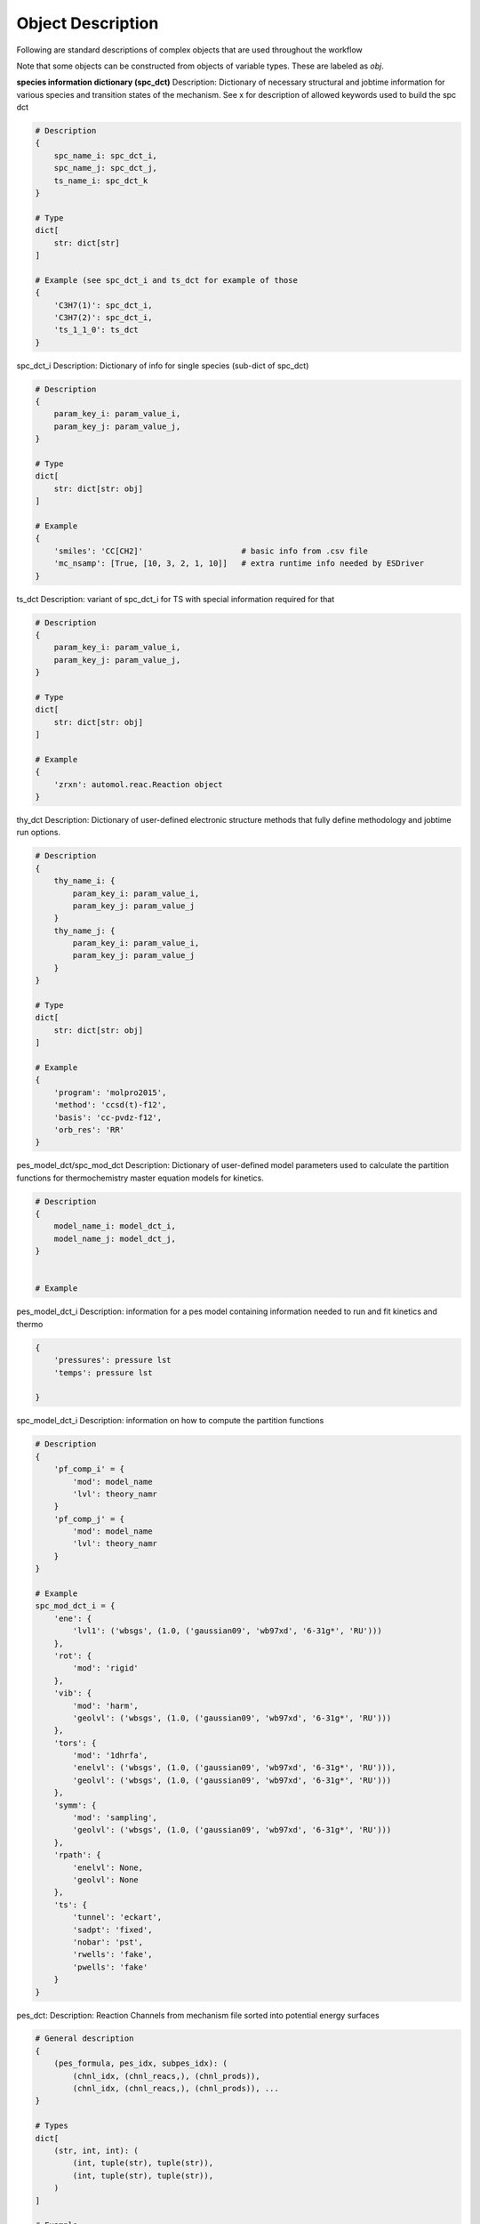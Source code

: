 
Object Description
------------------

Following are standard descriptions of complex objects that are used throughout the workflow

Note that some objects can be constructed from objects of variable types. These are labeled as `obj`.


**species information dictionary (spc_dct)**
Description: Dictionary of necessary structural and jobtime information for various species and transition states of the mechanism.
See x for description of allowed keywords used to build the spc dct

.. code-block:: python

    # Description
    {
        spc_name_i: spc_dct_i,
        spc_name_j: spc_dct_j,
        ts_name_i: spc_dct_k
    }

    # Type
    dict[
        str: dict[str]
    ]

    # Example (see spc_dct_i and ts_dct for example of those
    {
        'C3H7(1)': spc_dct_i,
        'C3H7(2)': spc_dct_i,
        'ts_1_1_0': ts_dct
    }

spc_dct_i
Description: Dictionary of info for single species (sub-dict of spc_dct)

.. code-block:: python
    
    # Description
    {
        param_key_i: param_value_i,
        param_key_j: param_value_j,
    }

    # Type
    dict[
        str: dict[str: obj]
    ]

    # Example
    {
        'smiles': 'CC[CH2]'                     # basic info from .csv file
        'mc_nsamp': [True, [10, 3, 2, 1, 10]]   # extra runtime info needed by ESDriver 
    }

ts_dct
Description: variant of spc_dct_i for TS with special information required for that

.. code-block:: python

    # Description
    {
        param_key_i: param_value_i,
        param_key_j: param_value_j,
    }

    # Type
    dict[
        str: dict[str: obj]
    ]

    # Example
    {
        'zrxn': automol.reac.Reaction object
    }


thy_dct
Description: Dictionary of user-defined electronic structure methods that fully define methodology and jobtime run options.

.. code-block:: python

    # Description
    {
        thy_name_i: {
            param_key_i: param_value_i,
            param_key_j: param_value_j
        }
        thy_name_j: {
            param_key_i: param_value_i,
            param_key_j: param_value_j
        }
    }

    # Type
    dict[
        str: dict[str: obj]
    ]

    # Example
    {
        'program': 'molpro2015',
        'method': 'ccsd(t)-f12',
        'basis': 'cc-pvdz-f12',
        'orb_res': 'RR'
    }

pes_model_dct/spc_mod_dct
Description: Dictionary of user-defined model parameters used to calculate the partition functions for thermochemistry master equation models for kinetics.

.. code-block:: python

    # Description
    {
        model_name_i: model_dct_i,
        model_name_j: model_dct_j,
    }


    # Example
    

pes_model_dct_i
Description: information for a pes model containing information needed to run and fit kinetics and thermo

.. code-block:: python

    {
        'pressures': pressure lst
        'temps': pressure lst
        
    }

spc_model_dct_i
Description: information on how to compute the partition functions

.. code-block:: python

    # Description
    {
        'pf_comp_i' = {
            'mod': model_name
            'lvl': theory_namr
        }
        'pf_comp_j' = {
            'mod': model_name
            'lvl': theory_namr
        }
    }

    # Example
    spc_mod_dct_i = {
        'ene': {
            'lvl1': ('wbsgs', (1.0, ('gaussian09', 'wb97xd', '6-31g*', 'RU')))
        },
        'rot': {
            'mod': 'rigid'
        },
        'vib': {
            'mod': 'harm',
            'geolvl': ('wbsgs', (1.0, ('gaussian09', 'wb97xd', '6-31g*', 'RU')))
        },
        'tors': {
            'mod': '1dhrfa',
            'enelvl': ('wbsgs', (1.0, ('gaussian09', 'wb97xd', '6-31g*', 'RU'))),
            'geolvl': ('wbsgs', (1.0, ('gaussian09', 'wb97xd', '6-31g*', 'RU')))
        },
        'symm': {
            'mod': 'sampling',
            'geolvl': ('wbsgs', (1.0, ('gaussian09', 'wb97xd', '6-31g*', 'RU')))
        },
        'rpath': {
            'enelvl': None,
            'geolvl': None
        },
        'ts': {
            'tunnel': 'eckart',
            'sadpt': 'fixed',
            'nobar': 'pst',
            'rwells': 'fake',
            'pwells': 'fake'
        }
    }

pes_dct:
Description: Reaction Channels from mechanism file sorted into potential energy surfaces

.. code-block:: python

    # General description
    {
        (pes_formula, pes_idx, subpes_idx): (
            (chnl_idx, (chnl_reacs,), (chnl_prods)), 
            (chnl_idx, (chnl_reacs,), (chnl_prods)), ...
    }

    # Types
    dict[
        (str, int, int): (
            (int, tuple(str), tuple(str)),
            (int, tuple(str), tuple(str)),
        )
    ]

    # Example
    {
        ('C3H7', 0, 0): (
            (0, (('C3H7(1)',), ('C3H7(2)',)),
            (1, (('C3H7(1)',), ('C3H6', 'H')),
            (2, (('C3H7(2)',), ('C3H6', 'H')),
        )
        ('C3H9O', 1, 0): (
            (0, (('C3H8', 'OH'), ('C3H7(1)', 'H2O')),
        )
        ('C3H9O', 1, 1): (
            (0, (('C3H8', 'OH'), ('C3H7(2)', 'H2O')),
        )
    }


pes_rlst
Description: Dictionary of PESs to loop over in various Drivers. Mirror structure of pes_dct

.. code-block:: python

    # Description
    {(pes_formula, pes_idx, subpes_idx): (
        (chnl_idx, (chnl_reacs,), (chnl_prods)), 

    # Type
    dict[(str, int, int): (
        (int, tuple(str), tuple(str))
    ]

    # Example

spc_rlst
Description: Dictionary containing species to loop over in various Drivers. Designed to mimic pes_rlst for code simplicity.

.. code-block:: python

    # Description
    {('SPC', 0, 0): (spc_name_i, spc_name_j, ...)} 

    # Type
    dict[('SPC', 0, 0): tuple(str)]

    # Example
    {('SPC', 0, 0): ('C3H8', 'C3H7(1)', 'OH', ...)} 

run_rlst
Description: Combination of the pes and spc rlsts

spc_queue
Description: List of species to loop over for a set of driver tasks.

.. code-block:: python

    # Description
    (spc_name_i, spc_name_j, ...)

    # Type
    tuple(str)

    # Example
    ('C3H8', 'C3H7(1)', 'OH', ...)

pf_filesys
Description: Contains autofile objects describing the locations and paths for where to read electronic
structure data from the SAVE filesystem that is processed to produce final data for building some portion
of partition function or related information:

.. code-block:: python

    {model_component_i: (autofile.locs, autofile.min, ..)  get rest


spc_info
Description: Bundle of basic information to describe the physical and electronic structure of a species. Can
be used to access the RUN/SAVE fileystem layer for species using autofile code. Enough info to generate a new geometry as well.

.. code-block:: python

    # Description
    (InChI string, Charge, Multiplicity)

    # Type
    tuple(str, int , int)

    # Example
    ('InChI=1S/H2O/...', 0, 1)

thy_info
Description: Bundle of basic information to describe the . Parts 2,3,4 can
be used to access the RUN/SAVE fileystem layer for theory using autofile code.

.. code-block:: python

    # Description
    (program, method, basis, combined orb ref label)

    # Type
    tuple(str, str , str, str)

    # Example
    ('molpro2015','ccsd(t)-f12', 'cc-pvdz-f12', 'RR')

mod_thy_info
Description: thy info object except the orbital label corresponds to appropriate label for program and species
multiplcity

.. code-block:: python

    # Description
    (program, method, basis, combined orb ref label)

    # Type
    tuple(str, str , str, str)

    # Example
    ('molpro2015','ccsd(t)-f12', 'cc-pvdz-f12', 'R')

rxn_info
Description:



Test glossary object:

.. glossary::

    Sphinx
      Sphinx is a tool that makes it easy to create intelligent and beautiful documentation. It was originally created for the Python documentation, and it has excellent facilities for the documentation of software projects in a range of languages.

    RST
      |RST| is an easy-to-read, what-you-see-is-what-you-get plain text markup syntax and parser system. It is useful for in-line program documentation (such as Python docstrings), for quickly creating simple web pages, and for standalone documents. |RST| is designed for extensibility for specific application domains. The |RST| parser is a component of Docutils.

    Sublime Text
      Sublime Text is a sophisticated text editor for code, markup and prose. You'll love the slick user interface, extraordinary features and amazing performance.

